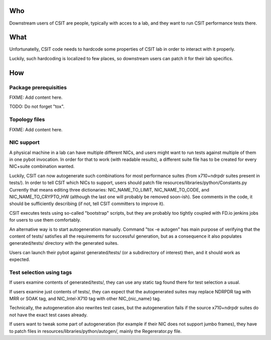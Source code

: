 ..
   Copyright (c) 2019 Cisco and/or its affiliates.
   Licensed under the Apache License, Version 2.0 (the "License");
   you may not use this file except in compliance with the License.
   You may obtain a copy of the License at:
..
       http://www.apache.org/licenses/LICENSE-2.0
..
   Unless required by applicable law or agreed to in writing, software
   distributed under the License is distributed on an "AS IS" BASIS,
   WITHOUT WARRANTIES OR CONDITIONS OF ANY KIND, either express or implied.
   See the License for the specific language governing permissions and
   limitations under the License.


Who
^^^

Downstream users of CSIT are people, typically with acces to a lab,
and they want to run CSIT performance tests there.

What
^^^^

Unfortunatelly, CSIT code needs to hardcode some properties of
CSIT lab in order to interact with it properly.

Luckily, such hardcoding is localized to few places,
so downstream users can patch it for their lab specifics.

How
^^^

Package prerequisities
~~~~~~~~~~~~~~~~~~~~~~

FIXME: Add content here.

TODO: Do not forget "tox".

Topology files
~~~~~~~~~~~~~~

FIXME: Add content here.

NIC support
~~~~~~~~~~~

A physical machine in a lab can have multiple different NICs,
and users might want to run tests against multiple of them
in one pybot invocation.
In order for that to work (with readable results),
a different suite file has to be created for every
NIC+suite combination wanted.

Luckily, CSIT can now autogenerate such combinations
for most performance suites (from x710+ndrpdr suites present in tests/).
In order to tell CSIT which NICs to support, users should patch file
resources/libraries/python/Constants.py
Currently that means editing three dictionaries:
NIC_NAME_TO_LIMIT, NIC_NAME_TO_CODE, and NIC_NAME_TO_CRYPTO_HW
(although the last one will probably be removed soon-ish).
See comments in the code, it should be sufficiently describing
(if not, tell CSIT committers to improve it).

CSIT executes tests using so-called "bootstrap" scripts,
but they are probably too tightly coupled with FD.io jenkins jobs
for users to use them comfortably.

An alternative way is to start autogeneration manually.
Command "tox -e autogen" has main purpose of verifying
that the content of tests/ satisfies all the requirements
for successful generation, but as a consequence
it also populates generated/tests/ directory with the generated suites.

Users can launch their pybot against generated/tests/
(or a subdirectory of interest) then, and it should work as expected.

Test selection using tags
~~~~~~~~~~~~~~~~~~~~~~~~~

If users examine contents of generated/tests/, they can use any static tag
found there for test selection a usual.

If users examine just contents of tests/, they can expect
that the autogenerated suites may replace NDRPDR tag with MRR or SOAK tag,
and NIC_Intel-X710 tag with other NIC_{nic_name} tag.

Technically, the autogeneration also rewrites test cases,
but the autogeneration fails if the source x710+ndrpdr suites
do not have the exact test cases already.

If users want to tweak some part of autogeneration
(for example if their NIC does not support jumbo frames),
they have to patch files in resources/libraries/python/autogen/,
mainly the Regererator.py file.
